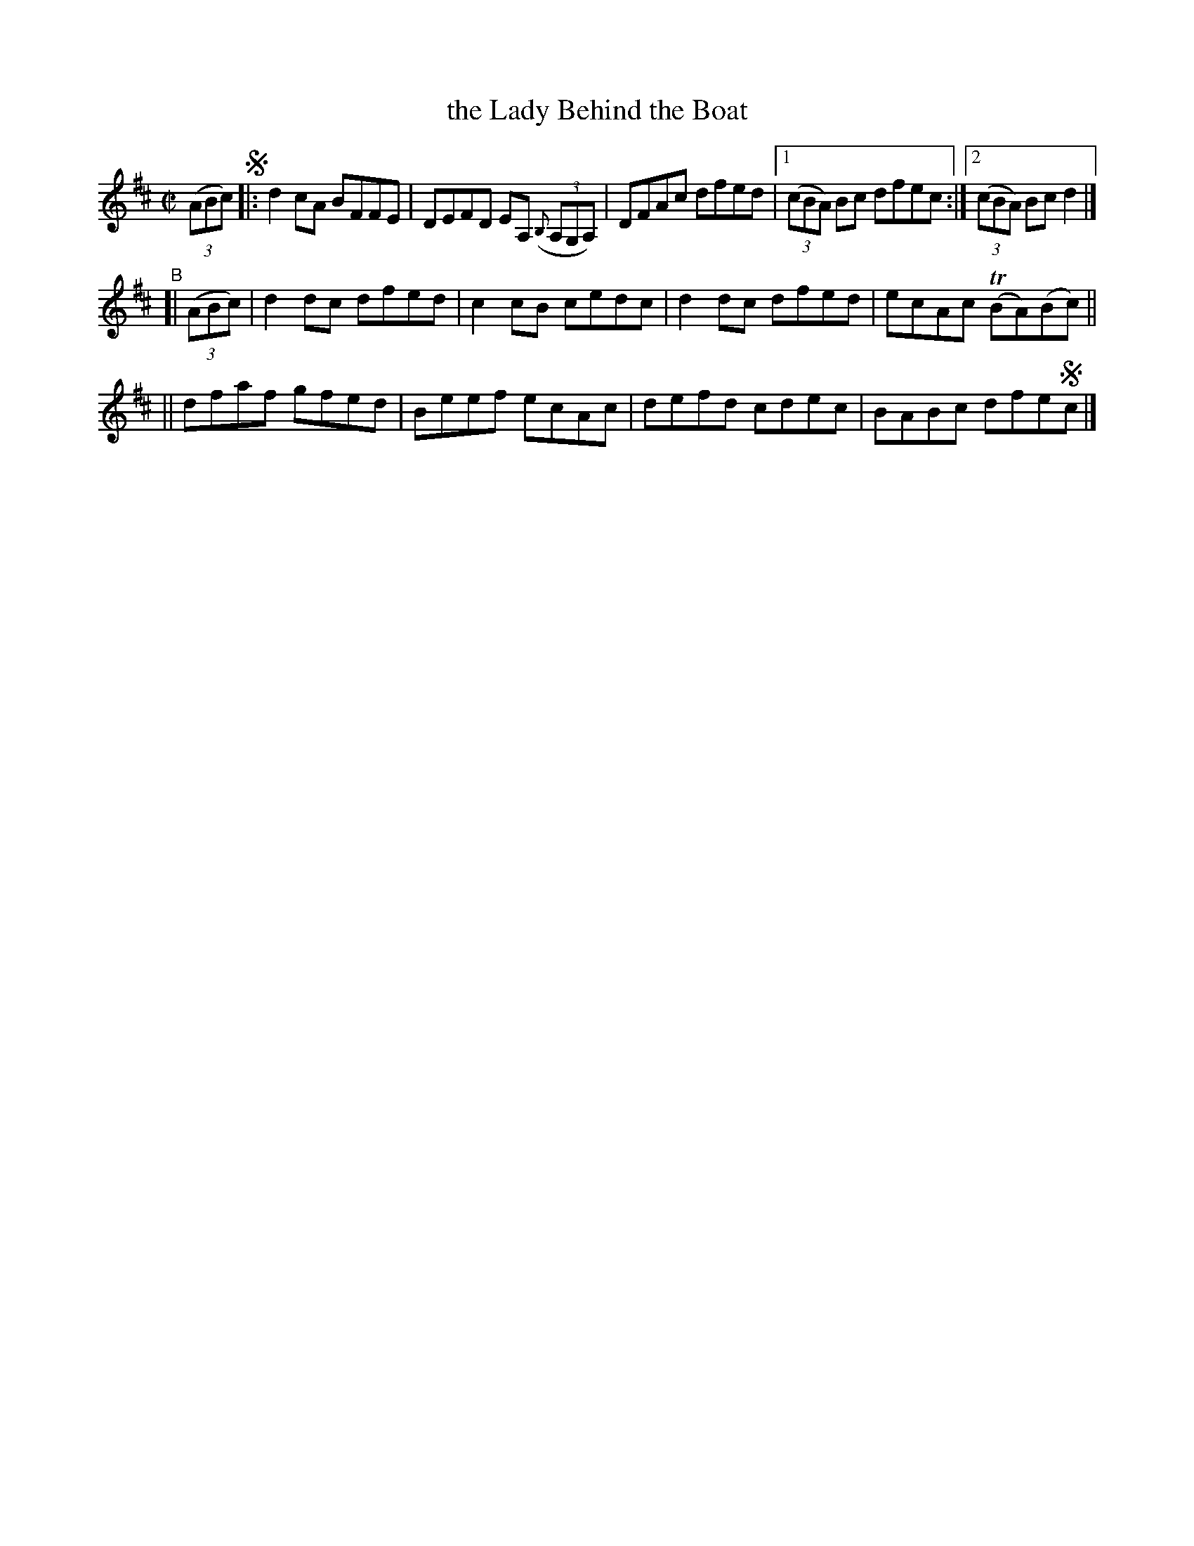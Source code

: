 X: 630
T: the Lady Behind the Boat
R: reel
%S: s:3 b:13(5+4+4)
B: Francis O'Neill: "The Dance Music of Ireland" (1907) #630
Z: Frank Nordberg - http://www.musicaviva.com
F: http://www.musicaviva.com/abc/tunes/ireland/oneill-1001/0630/oneill-1001-0630-1.abc
%m: Tn = (3n/o/n/
M: C|
L: 1/8
K: D
%%slurgraces 1
%%graceslurs 1
(3(ABc) !segno!|: d2cA BFFE | DEFD EA, (3({B,}A,G,A,) | DFAc dfed |\
[1 (3(cBA) Bc dfec :|[2 (3(cBA) Bc d2 |]
"^B"[| (3(ABc) \
 | d2dc dfed | c2cB cedc | d2dc dfed | ecAc (TBA)(Bc) ||
|| dfaf gfed | Beef ecAc | defd cdec | BABc dfe!segno!c |]

